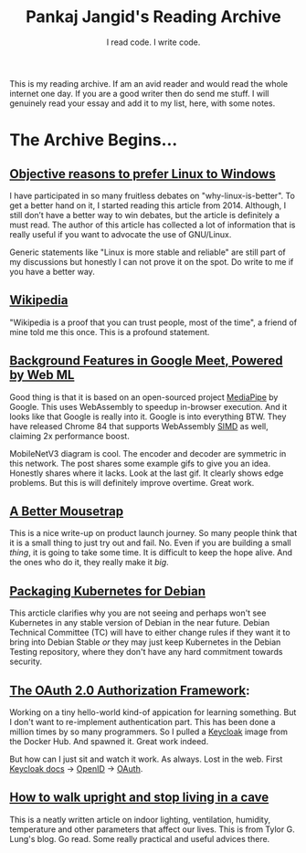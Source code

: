 #+TITLE: Pankaj Jangid's Reading Archive
#+SUBTITLE: I read code. I write code.
#+OPTIONS: toc:nil, num:nil, html-postamble:nil, 
#+HTML_HEAD: <link rel="stylesheet" type="text/css" href="css/main.css" />

This is my reading archive. If am an avid reader and would read the
whole internet one day. If you are a good writer then do send me
stuff. I will genuinely read your essay and add it to my list, here,
with some notes.

* The Archive Begins...

** [[https://github.com/nbeaver/why-linux-is-better][Objective reasons to prefer Linux to Windows]]
   I have participated in so many fruitless debates on
   "why-linux-is-better". To get a better hand on it, I started
   reading this article from 2014. Although, I still don’t have a
   better way to win debates, but the article is definitely a must
   read. The author of this article has collected a lot of information
   that is really useful if you want to advocate the use of GNU/Linux.

   Generic statements like "Linux is more stable and reliable" are
   still part of my discussions but honestly I can not prove it on the
   spot. Do write to me if you have a better way.
   
** [[https://en.wikipedia.org/wiki/Main_Page][Wikipedia]]
   "Wikipedia is a proof that you can trust people, most of the time",
   a friend of mine told me this once. This is a profound statement.
   
** [[https://ai.googleblog.com/2020/10/background-features-in-google-meet.html][Background Features in Google Meet, Powered by Web ML]]
   Good thing is that it is based on an open-sourced project [[https://github.com/google/mediapipe][MediaPipe]]
   by Google. This uses WebAssembly to speedup in-browser
   execution. And it looks like that Google is really into it. Google
   is into everything BTW. They have released Chrome 84 that supports
   WebAssembly [[https://en.wikipedia.org/wiki/SIMD][SIMD]] as well, claiming 2x performance boost.

   MobileNetV3 diagram is cool. The encoder and decoder are symmetric
   in this network. The post shares some example gifs to give you an
   idea. Honestly shares where it lacks. Look at the last gif. It
   clearly shows edge problems. But this is will definitely improve
   overtime. Great work.
** [[https://turnerj.com/blog/a-better-mousetrap][A Better Mousetrap]]

   This is a nice write-up on product launch journey. So many people
   think that it is a small thing to just try out and fail. No. Even
   if you are building a small /thing/, it is going to take some
   time. It is difficult to keep the hope alive. And the ones who do
   it, they really make it /big/.
** [[https://lwn.net/SubscriberLink/835599/f3b49b022582e03e/][Packaging Kubernetes for Debian]]

   This arcticle clarifies why you are not seeing and perhaps won't
   see Kubernetes in any stable version of Debian in the near
   future. Debian Technical Committee (TC) will have to either change
   rules if they want it to bring into Debian Stable /or/ they may
   just keep Kubernetes in the Debian Testing repository, where they
   don't have any hard commitment towards security.
** [[https://tools.ietf.org/html/rfc6749][The OAuth 2.0 Authorization Framework]]:

   Working on a tiny hello-world kind-of appication for learning
   something. But I don't want to re-implement authentication
   part. This has been done a million times by so many programmers. So
   I pulled a [[https://hub.docker.com/r/jboss/keycloak][Keycloak]] image from the Docker Hub. And spawned
   it. Great work indeed.

   But how can I just sit and watch it work. As always. Lost in the
   web. First [[https://www.keycloak.org/documentation][Keycloak docs]] → [[https://openid.net/connect/][OpenID]] → [[https://tools.ietf.org/html/rfc6749][OAuth]].
** [[https://taylor.gl/blog/9/][How to walk upright and stop living in a cave]]

   This is a neatly written article on indoor lighting, ventilation,
   humidity, temperature and other parameters that affect our
   lives. This is from Tylor G. Lung's blog. Go read. Some really
   practical and useful advices there.
